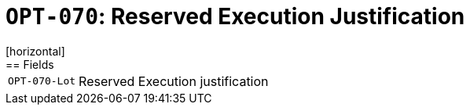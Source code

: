 = `OPT-070`: Reserved Execution Justification
[horizontal]
== Fields
[horizontal]
  `OPT-070-Lot`:: Reserved Execution justification
